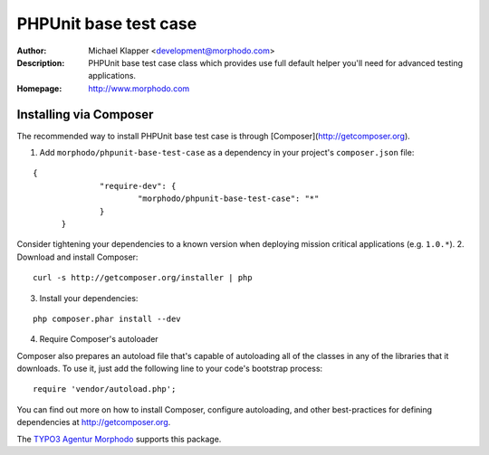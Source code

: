 ++++++++++++++++++++++++
PHPUnit base test case
++++++++++++++++++++++++
:Author: Michael Klapper <development@morphodo.com>
:Description: PHPUnit base test case class which provides use full default helper you'll need for advanced testing applications.
:Homepage: http://www.morphodo.com

Installing via Composer
========================
The recommended way to install PHPUnit base test case is through [Composer](http://getcomposer.org).

1. Add ``morphodo/phpunit-base-test-case`` as a dependency in your project's ``composer.json`` file:

::

  {
		"require-dev": {
			"morphodo/phpunit-base-test-case": "*"
		}
	}

Consider tightening your dependencies to a known version when deploying mission critical applications (e.g. ``1.0.*``).
2. Download and install Composer:

::

  curl -s http://getcomposer.org/installer | php

3. Install your dependencies:

::

	php composer.phar install --dev

4. Require Composer's autoloader

Composer also prepares an autoload file that's capable of autoloading all of the classes in any of the libraries that it downloads. To use it, just add the following line to your code's bootstrap process:

::

	require 'vendor/autoload.php';

You can find out more on how to install Composer, configure autoloading, and other best-practices for defining dependencies at http://getcomposer.org.


The `TYPO3 Agentur`_ Morphodo_ supports this package.

.. _TYPO3 Agentur: http://www.morphodo.com/de/typo3-agentur.html
.. _Morphodo: http://www.morphodo.com/de/the-web-company.html
